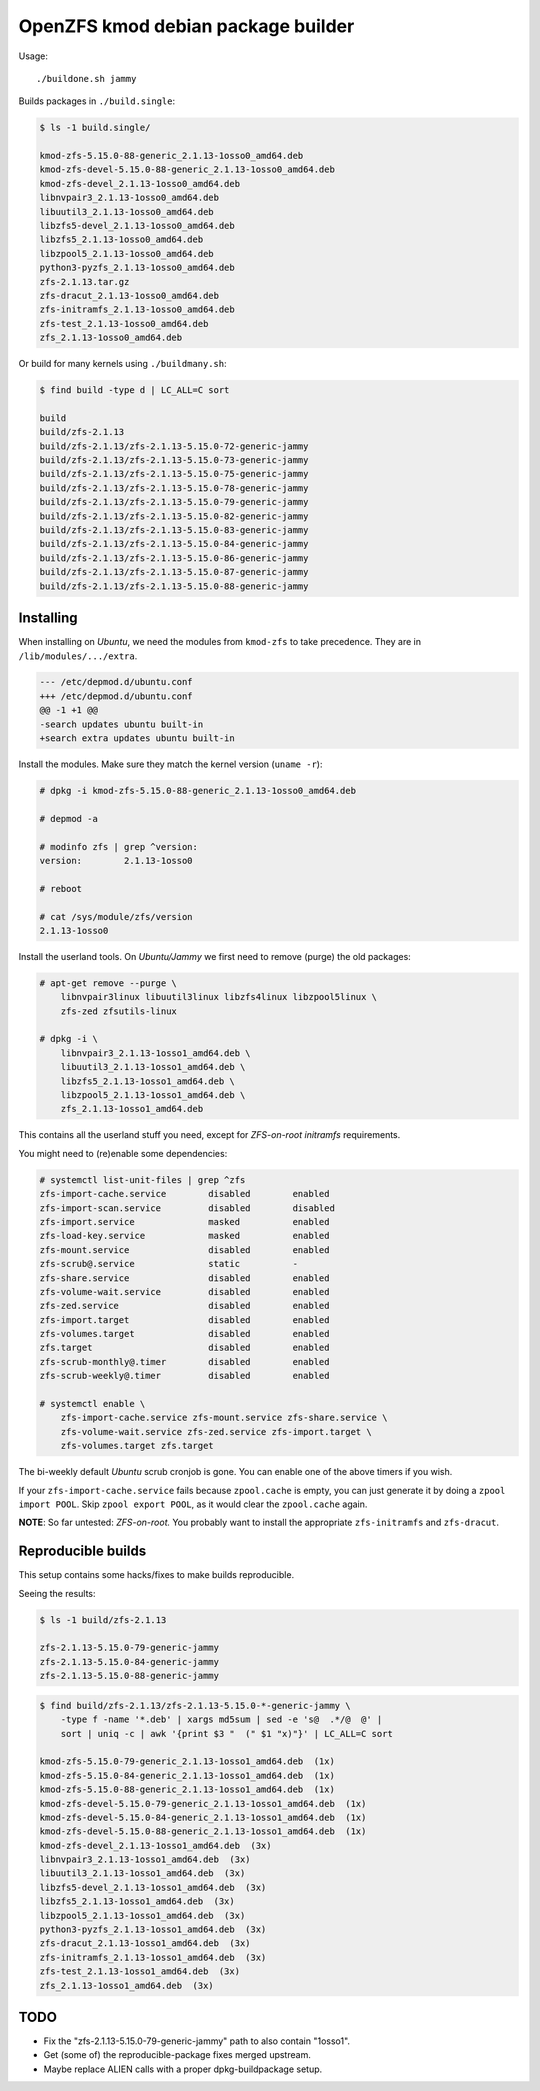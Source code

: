 OpenZFS kmod debian package builder
===================================

Usage::

    ./buildone.sh jammy

Builds packages in ``./build.single``:

.. code-block:: console

    $ ls -1 build.single/

    kmod-zfs-5.15.0-88-generic_2.1.13-1osso0_amd64.deb
    kmod-zfs-devel-5.15.0-88-generic_2.1.13-1osso0_amd64.deb
    kmod-zfs-devel_2.1.13-1osso0_amd64.deb
    libnvpair3_2.1.13-1osso0_amd64.deb
    libuutil3_2.1.13-1osso0_amd64.deb
    libzfs5-devel_2.1.13-1osso0_amd64.deb
    libzfs5_2.1.13-1osso0_amd64.deb
    libzpool5_2.1.13-1osso0_amd64.deb
    python3-pyzfs_2.1.13-1osso0_amd64.deb
    zfs-2.1.13.tar.gz
    zfs-dracut_2.1.13-1osso0_amd64.deb
    zfs-initramfs_2.1.13-1osso0_amd64.deb
    zfs-test_2.1.13-1osso0_amd64.deb
    zfs_2.1.13-1osso0_amd64.deb

Or build for many kernels using ``./buildmany.sh``:

.. code-block:: console

    $ find build -type d | LC_ALL=C sort

    build
    build/zfs-2.1.13
    build/zfs-2.1.13/zfs-2.1.13-5.15.0-72-generic-jammy
    build/zfs-2.1.13/zfs-2.1.13-5.15.0-73-generic-jammy
    build/zfs-2.1.13/zfs-2.1.13-5.15.0-75-generic-jammy
    build/zfs-2.1.13/zfs-2.1.13-5.15.0-78-generic-jammy
    build/zfs-2.1.13/zfs-2.1.13-5.15.0-79-generic-jammy
    build/zfs-2.1.13/zfs-2.1.13-5.15.0-82-generic-jammy
    build/zfs-2.1.13/zfs-2.1.13-5.15.0-83-generic-jammy
    build/zfs-2.1.13/zfs-2.1.13-5.15.0-84-generic-jammy
    build/zfs-2.1.13/zfs-2.1.13-5.15.0-86-generic-jammy
    build/zfs-2.1.13/zfs-2.1.13-5.15.0-87-generic-jammy
    build/zfs-2.1.13/zfs-2.1.13-5.15.0-88-generic-jammy


----------
Installing
----------

When installing on *Ubuntu*, we need the modules from ``kmod-zfs`` to
take precedence. They are in ``/lib/modules/.../extra``.

.. code-block:: diff

    --- /etc/depmod.d/ubuntu.conf
    +++ /etc/depmod.d/ubuntu.conf
    @@ -1 +1 @@
    -search updates ubuntu built-in
    +search extra updates ubuntu built-in

Install the modules. Make sure they match the kernel version (``uname -r``):

.. code-block:: console

    # dpkg -i kmod-zfs-5.15.0-88-generic_2.1.13-1osso0_amd64.deb

    # depmod -a

    # modinfo zfs | grep ^version:
    version:        2.1.13-1osso0

    # reboot

    # cat /sys/module/zfs/version
    2.1.13-1osso0

Install the userland tools. On *Ubuntu/Jammy* we first need to remove
(purge) the old packages:

.. code-block:: console

    # apt-get remove --purge \
        libnvpair3linux libuutil3linux libzfs4linux libzpool5linux \
        zfs-zed zfsutils-linux

    # dpkg -i \
        libnvpair3_2.1.13-1osso1_amd64.deb \
        libuutil3_2.1.13-1osso1_amd64.deb \
        libzfs5_2.1.13-1osso1_amd64.deb \
        libzpool5_2.1.13-1osso1_amd64.deb \
        zfs_2.1.13-1osso1_amd64.deb

This contains all the userland stuff you need, except for *ZFS-on-root
initramfs* requirements.

You might need to (re)enable some dependencies:

.. code-block:: console

    # systemctl list-unit-files | grep ^zfs
    zfs-import-cache.service        disabled        enabled
    zfs-import-scan.service         disabled        disabled
    zfs-import.service              masked          enabled
    zfs-load-key.service            masked          enabled
    zfs-mount.service               disabled        enabled
    zfs-scrub@.service              static          -
    zfs-share.service               disabled        enabled
    zfs-volume-wait.service         disabled        enabled
    zfs-zed.service                 disabled        enabled
    zfs-import.target               disabled        enabled
    zfs-volumes.target              disabled        enabled
    zfs.target                      disabled        enabled
    zfs-scrub-monthly@.timer        disabled        enabled
    zfs-scrub-weekly@.timer         disabled        enabled

    # systemctl enable \
        zfs-import-cache.service zfs-mount.service zfs-share.service \
        zfs-volume-wait.service zfs-zed.service zfs-import.target \
        zfs-volumes.target zfs.target

The bi-weekly default *Ubuntu* scrub cronjob is gone. You can enable one
of the above timers if you wish.

If your ``zfs-import-cache.service`` fails because ``zpool.cache`` is
empty, you can just generate it by doing a ``zpool import POOL``. Skip
``zpool export POOL``, as it would clear the ``zpool.cache`` again.

**NOTE**: So far untested: *ZFS-on-root.* You probably want to install the
appropriate ``zfs-initramfs`` and ``zfs-dracut``.


-------------------
Reproducible builds
-------------------

This setup contains some hacks/fixes to make builds reproducible.

Seeing the results:

.. code-block:: console

    $ ls -1 build/zfs-2.1.13

    zfs-2.1.13-5.15.0-79-generic-jammy
    zfs-2.1.13-5.15.0-84-generic-jammy
    zfs-2.1.13-5.15.0-88-generic-jammy

.. code-block:: console

    $ find build/zfs-2.1.13/zfs-2.1.13-5.15.0-*-generic-jammy \
        -type f -name '*.deb' | xargs md5sum | sed -e 's@  .*/@  @' |
        sort | uniq -c | awk '{print $3 "  (" $1 "x)"}' | LC_ALL=C sort

    kmod-zfs-5.15.0-79-generic_2.1.13-1osso1_amd64.deb  (1x)
    kmod-zfs-5.15.0-84-generic_2.1.13-1osso1_amd64.deb  (1x)
    kmod-zfs-5.15.0-88-generic_2.1.13-1osso1_amd64.deb  (1x)
    kmod-zfs-devel-5.15.0-79-generic_2.1.13-1osso1_amd64.deb  (1x)
    kmod-zfs-devel-5.15.0-84-generic_2.1.13-1osso1_amd64.deb  (1x)
    kmod-zfs-devel-5.15.0-88-generic_2.1.13-1osso1_amd64.deb  (1x)
    kmod-zfs-devel_2.1.13-1osso1_amd64.deb  (3x)
    libnvpair3_2.1.13-1osso1_amd64.deb  (3x)
    libuutil3_2.1.13-1osso1_amd64.deb  (3x)
    libzfs5-devel_2.1.13-1osso1_amd64.deb  (3x)
    libzfs5_2.1.13-1osso1_amd64.deb  (3x)
    libzpool5_2.1.13-1osso1_amd64.deb  (3x)
    python3-pyzfs_2.1.13-1osso1_amd64.deb  (3x)
    zfs-dracut_2.1.13-1osso1_amd64.deb  (3x)
    zfs-initramfs_2.1.13-1osso1_amd64.deb  (3x)
    zfs-test_2.1.13-1osso1_amd64.deb  (3x)
    zfs_2.1.13-1osso1_amd64.deb  (3x)


----
TODO
----

* Fix the "zfs-2.1.13-5.15.0-79-generic-jammy" path to also contain "1osso1".
* Get (some of) the reproducible-package fixes merged upstream.
* Maybe replace ALIEN calls with a proper dpkg-buildpackage setup.
